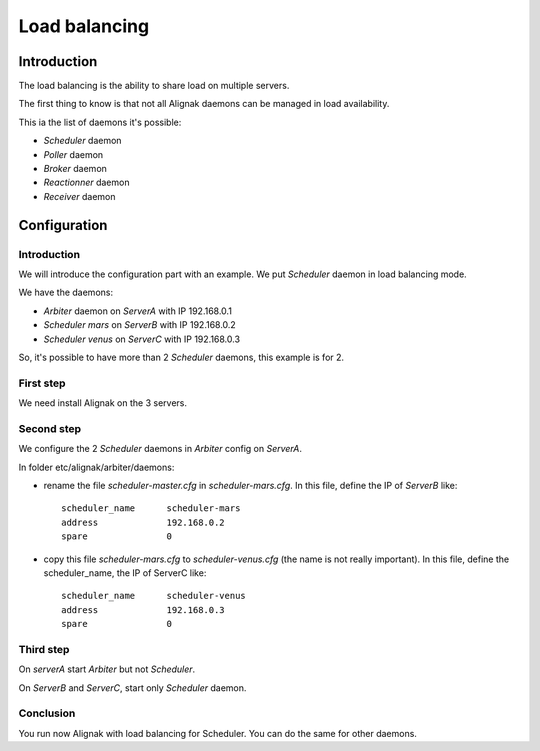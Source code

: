 .. _howitworks/load_balancing:

==============
Load balancing
==============

Introduction
============

The load balancing is the ability to share load on multiple servers.

The first thing  to know is that not all Alignak daemons can be managed in load availability.

This ia the list of daemons it's possible:

* *Scheduler* daemon
* *Poller* daemon
* *Broker* daemon
* *Reactionner* daemon
* *Receiver* daemon

Configuration
=============

Introduction
------------

We will introduce the configuration part with an example. We put *Scheduler* daemon in load
balancing mode.

We have the daemons:

* *Arbiter* daemon on *ServerA* with IP 192.168.0.1
* *Scheduler mars* on *ServerB* with IP 192.168.0.2
* *Scheduler venus* on *ServerC* with IP 192.168.0.3

So, it's possible to have more than 2 *Scheduler* daemons, this example is for 2.

First step
----------

We need install Alignak on the 3 servers.

Second step
-----------

We configure the 2 *Scheduler* daemons in *Arbiter* config on *ServerA*.

In folder etc/alignak/arbiter/daemons:

* rename the file *scheduler-master.cfg* in *scheduler-mars.cfg*. In this file, define the IP of *ServerB* like::

    scheduler_name      scheduler-mars
    address             192.168.0.2
    spare               0

* copy this file *scheduler-mars.cfg* to *scheduler-venus.cfg* (the name is not really important). In this file, define the scheduler_name, the IP of ServerC like::

    scheduler_name      scheduler-venus
    address             192.168.0.3
    spare               0


Third step
----------

On *serverA* start *Arbiter* but not *Scheduler*.

On *ServerB* and *ServerC*, start only *Scheduler* daemon.

Conclusion
----------

You run now Alignak with load balancing for Scheduler.
You can do the same for other daemons.
